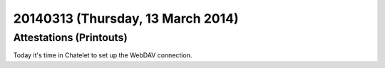 ==================================
20140313 (Thursday, 13 March 2014)
==================================

Attestations (Printouts)
------------------------

Today it's time in Chatelet to set up the WebDAV connection.

